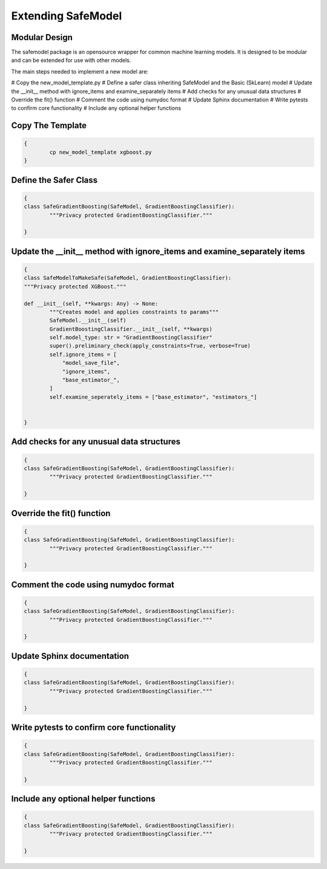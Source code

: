 Extending SafeModel
===================

Modular Design
--------------

The safemodel package is an opensource wrapper for common machine learning
models. It is designed to be modular and can be extended for use with other
models.

The main steps needed to implement a new model are:

# Copy the new_model_template.py
# Define a safer class inheriting SafeModel and the Basic (SkLearn) model
# Update the __init__ method with ignore_items and examine_separately items
# Add checks for any unusual data structures
# Override the fit() function
# Comment the code using numydoc format
# Update Sphinx documentation
# Write pytests to confirm core functionality 
# Include any optional helper functions

Copy The Template
-----------------

.. code-block:: shell

	{
		cp new_model_template xgboost.py
	}

::

Define the Safer Class
----------------------

.. code-block:: python

	{
	class SafeGradientBoosting(SafeModel, GradientBoostingClassifier):
		"""Privacy protected GradientBoostingClassifier."""

	}

::

   
Update the __init__ method with ignore_items and examine_separately items
-------------------------------------------------------------------------

.. code-block:: python

	{
	class SafeModelToMakeSafe(SafeModel, GradientBoostingClassifier):
	"""Privacy protected XGBoost."""

	def __init__(self, **kwargs: Any) -> None:
		"""Creates model and applies constraints to params"""
		SafeModel.__init__(self)
		GradientBoostingClassifier.__init__(self, **kwargs)
		self.model_type: str = "GradientBoostingClassifier"
		super().preliminary_check(apply_constraints=True, verbose=True)
		self.ignore_items = [
		    "model_save_file",
                    "ignore_items",
                    "base_estimator_",
		]
		self.examine_seperately_items = ["base_estimator", "estimators_"]


	}

::


Add checks for any unusual data structures
------------------------------------------


.. code-block:: python

	{
	class SafeGradientBoosting(SafeModel, GradientBoostingClassifier):
		"""Privacy protected GradientBoostingClassifier."""

	}

Override the fit() function
---------------------------

.. code-block:: python

	{
	class SafeGradientBoosting(SafeModel, GradientBoostingClassifier):
		"""Privacy protected GradientBoostingClassifier."""

	}

Comment the code using numydoc format
--------------------------------------

.. code-block:: python

	{
	class SafeGradientBoosting(SafeModel, GradientBoostingClassifier):
		"""Privacy protected GradientBoostingClassifier."""

	}

Update Sphinx documentation
----------------------------


.. code-block:: python

	{
	class SafeGradientBoosting(SafeModel, GradientBoostingClassifier):
		"""Privacy protected GradientBoostingClassifier."""

	}
	
Write pytests to confirm core functionality 
--------------------------------------------


.. code-block:: python

	{
	class SafeGradientBoosting(SafeModel, GradientBoostingClassifier):
		"""Privacy protected GradientBoostingClassifier."""

	}
	
Include any optional helper functions
-------------------------------------

.. code-block:: python

	{
	class SafeGradientBoosting(SafeModel, GradientBoostingClassifier):
		"""Privacy protected GradientBoostingClassifier."""

	}
